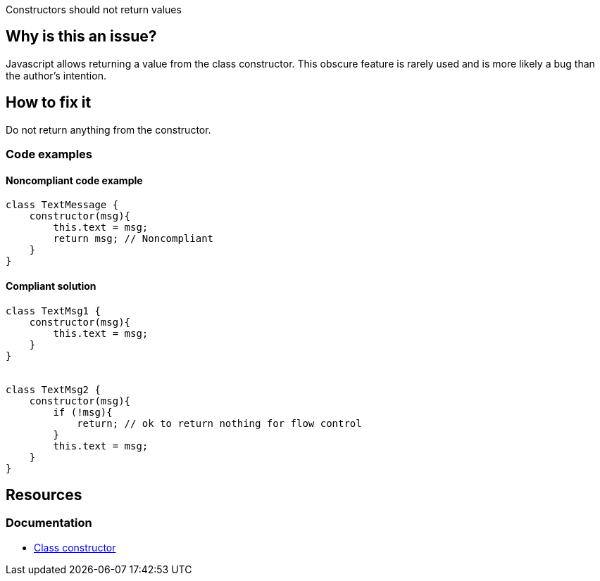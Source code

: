 Constructors should not return values

== Why is this an issue?

Javascript allows returning a value from the class constructor. This obscure feature is rarely used and is more likely a bug than the author's intention.


== How to fix it

Do not return anything from the constructor. 

=== Code examples

==== Noncompliant code example

[source,javascript,diff-id=1,diff-type=noncompliant]
----
class TextMessage {
    constructor(msg){
        this.text = msg;
        return msg; // Noncompliant
    }
}
----

==== Compliant solution

[source,javascript,diff-id=1,diff-type=compliant]
----
class TextMsg1 {
    constructor(msg){
        this.text = msg;
    }
}


class TextMsg2 {
    constructor(msg){
        if (!msg){
            return; // ok to return nothing for flow control
        }
        this.text = msg;
    }
}

----

== Resources

=== Documentation

* https://developer.mozilla.org/en-US/docs/Web/JavaScript/Reference/Classes/constructor[Class constructor]

